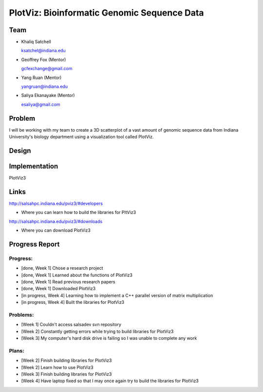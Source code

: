 PlotViz: Bioinformatic Genomic Sequence Data
======================================================================

Team
----------------------------------------------------------------------
- Khaliq Satchell

  ksatchel@indiana.edu


- Geoffrey Fox (Mentor)

  gcfexchange@gmail.com


- Yang Ruan (Mentor)

  yangruan@indiana.edu


- Saliya Ekanayake (Mentor)

  esaliya@gmail.com

Problem
----------------------------------------------------------------------

I will be working with my team to create a 3D scatterplot of a vast amount of genomic sequence data from Indiana University's
biology department using a visualization tool called PlotViz.


Design
----------------------------------------------------------------------



Implementation
----------------------------------------------------------------------

PlotViz3
	

Links
----------------------------------------------------------------------

http://salsahpc.indiana.edu/pviz3/#developers

- Where you can learn how to build the libraries for PltViz3

http://salsahpc.indiana.edu/pviz3/#downloads

- Where you can download PlotViz3

Progress Report
----------------------------------------------------------------------

Progress:
^^^^^^^^^^^^^^^^^^^^^^^^^^^^^^^^^^^^^^^^^^^^^^^^^^^^^^^^^^^^^^^^^^^^^^

- [done, Week 1] Chose a research project
- [done, Week 1] Learned about the functions of PlotViz3
- [done, Week 1] Read previous research papers
- [done, Week 1] Downloaded PlotViz3
- [in progress, Week 4] Learning how to implement a C++ parallel version of matrix multiplication
- [in progress, Week 4] Built the libraries for PlotViz3

Problems:
^^^^^^^^^^^^^^^^^^^^^^^^^^^^^^^^^^^^^^^^^^^^^^^^^^^^^^^^^^^^^^^^^^^^^^

- [Week 1] Couldn't access salsadev svn repository
- [Week 2] Constantly getting errors while trying to build libraries for PlotViz3
- [Week 3] My computer's hard disk drive is failing so I was unable to complete any work

Plans:
^^^^^^^^^^^^^^^^^^^^^^^^^^^^^^^^^^^^^^^^^^^^^^^^^^^^^^^^^^^^^^^^^^^^^^

- [Week 2] Finish building libraries for PlotViz3
- [Week 2] Learn how to use PlotViz3
- [Week 3] Finish building libraries for PlotViz3
- [Week 4] Have laptop fixed so that I may once again try to build the libraries for PlotViz3
